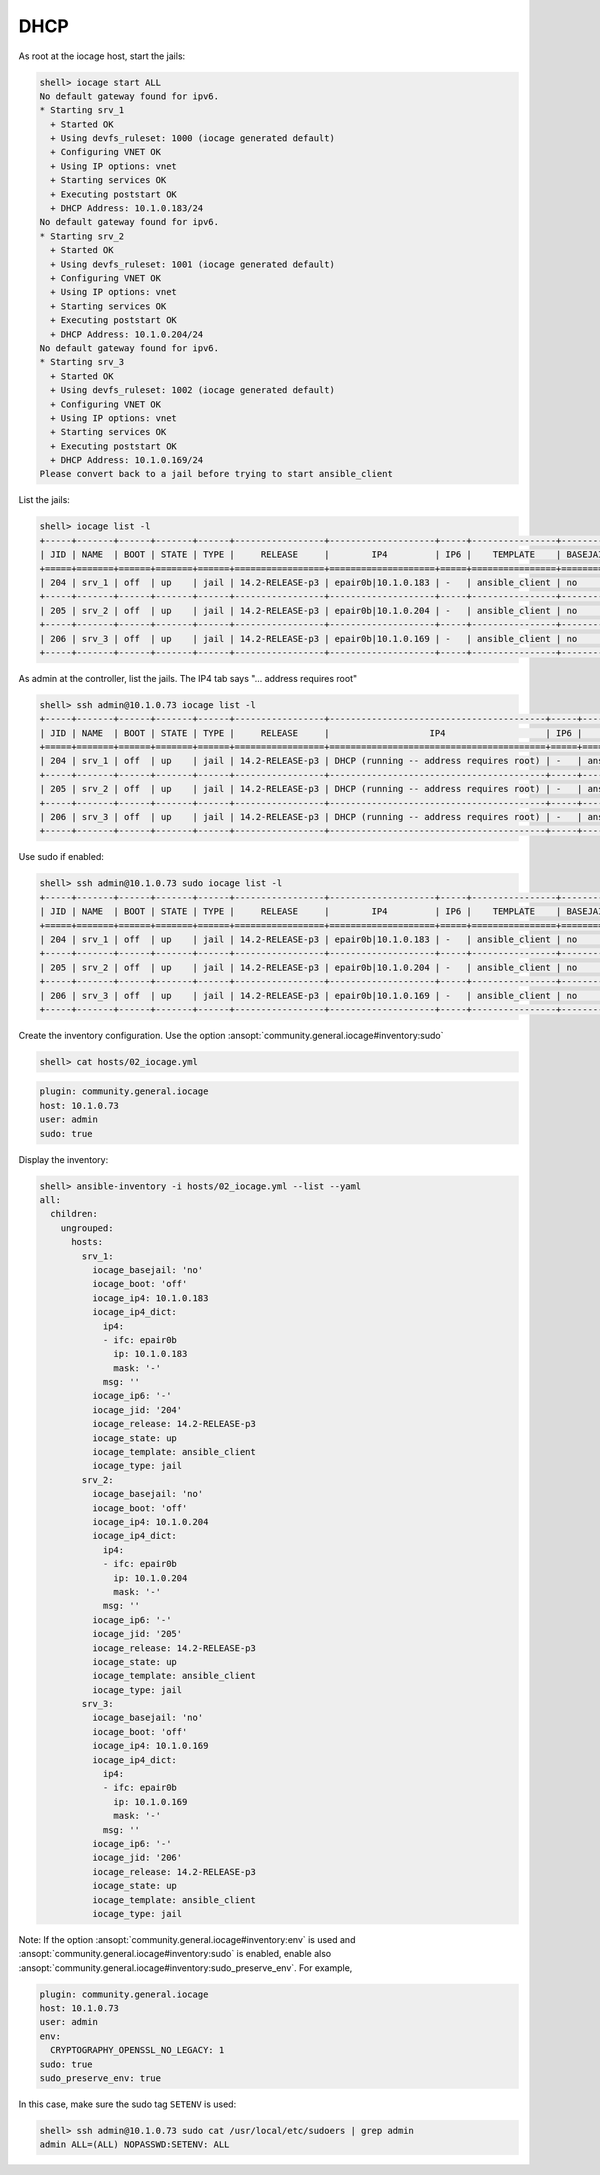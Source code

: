 ..
  Copyright (c) Ansible Project
  GNU General Public License v3.0+ (see LICENSES/GPL-3.0-or-later.txt or https://www.gnu.org/licenses/gpl-3.0.txt)
  SPDX-License-Identifier: GPL-3.0-or-later

.. _ansible_collections.community.general.docsite.guide_iocage.iocage_inventory_guide.iocage_inventory_guide_dhcp:

DHCP
----

As root at the iocage host, start the jails:

.. code-block:: console

   shell> iocage start ALL
   No default gateway found for ipv6.
   * Starting srv_1
     + Started OK
     + Using devfs_ruleset: 1000 (iocage generated default)
     + Configuring VNET OK
     + Using IP options: vnet
     + Starting services OK
     + Executing poststart OK
     + DHCP Address: 10.1.0.183/24
   No default gateway found for ipv6.
   * Starting srv_2
     + Started OK
     + Using devfs_ruleset: 1001 (iocage generated default)
     + Configuring VNET OK
     + Using IP options: vnet
     + Starting services OK
     + Executing poststart OK
     + DHCP Address: 10.1.0.204/24
   No default gateway found for ipv6.
   * Starting srv_3
     + Started OK
     + Using devfs_ruleset: 1002 (iocage generated default)
     + Configuring VNET OK
     + Using IP options: vnet
     + Starting services OK
     + Executing poststart OK
     + DHCP Address: 10.1.0.169/24
   Please convert back to a jail before trying to start ansible_client

List the jails:

.. code-block:: console

   shell> iocage list -l
   +-----+-------+------+-------+------+-----------------+--------------------+-----+----------------+----------+
   | JID | NAME  | BOOT | STATE | TYPE |     RELEASE     |        IP4         | IP6 |    TEMPLATE    | BASEJAIL |
   +=====+=======+======+=======+======+=================+====================+=====+================+==========+
   | 204 | srv_1 | off  | up    | jail | 14.2-RELEASE-p3 | epair0b|10.1.0.183 | -   | ansible_client | no       |
   +-----+-------+------+-------+------+-----------------+--------------------+-----+----------------+----------+
   | 205 | srv_2 | off  | up    | jail | 14.2-RELEASE-p3 | epair0b|10.1.0.204 | -   | ansible_client | no       |
   +-----+-------+------+-------+------+-----------------+--------------------+-----+----------------+----------+
   | 206 | srv_3 | off  | up    | jail | 14.2-RELEASE-p3 | epair0b|10.1.0.169 | -   | ansible_client | no       |
   +-----+-------+------+-------+------+-----------------+--------------------+-----+----------------+----------+

As admin at the controller, list the jails. The IP4 tab says "... address requires root"

.. code-block:: console

   shell> ssh admin@10.1.0.73 iocage list -l
   +-----+-------+------+-------+------+-----------------+-----------------------------------------+-----+----------------+----------+
   | JID | NAME  | BOOT | STATE | TYPE |     RELEASE     |                   IP4                   | IP6 |    TEMPLATE    | BASEJAIL |
   +=====+=======+======+=======+======+=================+=========================================+=====+================+==========+
   | 204 | srv_1 | off  | up    | jail | 14.2-RELEASE-p3 | DHCP (running -- address requires root) | -   | ansible_client | no       |
   +-----+-------+------+-------+------+-----------------+-----------------------------------------+-----+----------------+----------+
   | 205 | srv_2 | off  | up    | jail | 14.2-RELEASE-p3 | DHCP (running -- address requires root) | -   | ansible_client | no       |
   +-----+-------+------+-------+------+-----------------+-----------------------------------------+-----+----------------+----------+
   | 206 | srv_3 | off  | up    | jail | 14.2-RELEASE-p3 | DHCP (running -- address requires root) | -   | ansible_client | no       |
   +-----+-------+------+-------+------+-----------------+-----------------------------------------+-----+----------------+----------+

Use sudo if enabled:

.. code-block:: console

   shell> ssh admin@10.1.0.73 sudo iocage list -l
   +-----+-------+------+-------+------+-----------------+--------------------+-----+----------------+----------+
   | JID | NAME  | BOOT | STATE | TYPE |     RELEASE     |        IP4         | IP6 |    TEMPLATE    | BASEJAIL |
   +=====+=======+======+=======+======+=================+====================+=====+================+==========+
   | 204 | srv_1 | off  | up    | jail | 14.2-RELEASE-p3 | epair0b|10.1.0.183 | -   | ansible_client | no       |
   +-----+-------+------+-------+------+-----------------+--------------------+-----+----------------+----------+
   | 205 | srv_2 | off  | up    | jail | 14.2-RELEASE-p3 | epair0b|10.1.0.204 | -   | ansible_client | no       |
   +-----+-------+------+-------+------+-----------------+--------------------+-----+----------------+----------+
   | 206 | srv_3 | off  | up    | jail | 14.2-RELEASE-p3 | epair0b|10.1.0.169 | -   | ansible_client | no       |
   +-----+-------+------+-------+------+-----------------+--------------------+-----+----------------+----------+

Create the inventory configuration. Use the option :ansopt:`community.general.iocage#inventory:sudo`

.. code-block:: console

   shell> cat hosts/02_iocage.yml

.. code-block:: yaml

   plugin: community.general.iocage
   host: 10.1.0.73
   user: admin
   sudo: true

Display the inventory:

.. code-block:: console

   shell> ansible-inventory -i hosts/02_iocage.yml --list --yaml
   all:
     children:
       ungrouped:
         hosts:
           srv_1:
             iocage_basejail: 'no'
             iocage_boot: 'off'
             iocage_ip4: 10.1.0.183
             iocage_ip4_dict:
               ip4:
               - ifc: epair0b
                 ip: 10.1.0.183
                 mask: '-'
               msg: ''
             iocage_ip6: '-'
             iocage_jid: '204'
             iocage_release: 14.2-RELEASE-p3
             iocage_state: up
             iocage_template: ansible_client
             iocage_type: jail
           srv_2:
             iocage_basejail: 'no'
             iocage_boot: 'off'
             iocage_ip4: 10.1.0.204
             iocage_ip4_dict:
               ip4:
               - ifc: epair0b
                 ip: 10.1.0.204
                 mask: '-'
               msg: ''
             iocage_ip6: '-'
             iocage_jid: '205'
             iocage_release: 14.2-RELEASE-p3
             iocage_state: up
             iocage_template: ansible_client
             iocage_type: jail
           srv_3:
             iocage_basejail: 'no'
             iocage_boot: 'off'
             iocage_ip4: 10.1.0.169
             iocage_ip4_dict:
               ip4:
               - ifc: epair0b
                 ip: 10.1.0.169
                 mask: '-'
               msg: ''
             iocage_ip6: '-'
             iocage_jid: '206'
             iocage_release: 14.2-RELEASE-p3
             iocage_state: up
             iocage_template: ansible_client
             iocage_type: jail

Note: If the option :ansopt:`community.general.iocage#inventory:env` is used and :ansopt:`community.general.iocage#inventory:sudo` is enabled, enable also :ansopt:`community.general.iocage#inventory:sudo_preserve_env`. For example,

.. code-block:: yaml

   plugin: community.general.iocage
   host: 10.1.0.73
   user: admin
   env:
     CRYPTOGRAPHY_OPENSSL_NO_LEGACY: 1
   sudo: true
   sudo_preserve_env: true

In this case, make sure the sudo tag ``SETENV`` is used:

.. code-block:: console

   shell> ssh admin@10.1.0.73 sudo cat /usr/local/etc/sudoers | grep admin
   admin ALL=(ALL) NOPASSWD:SETENV: ALL
